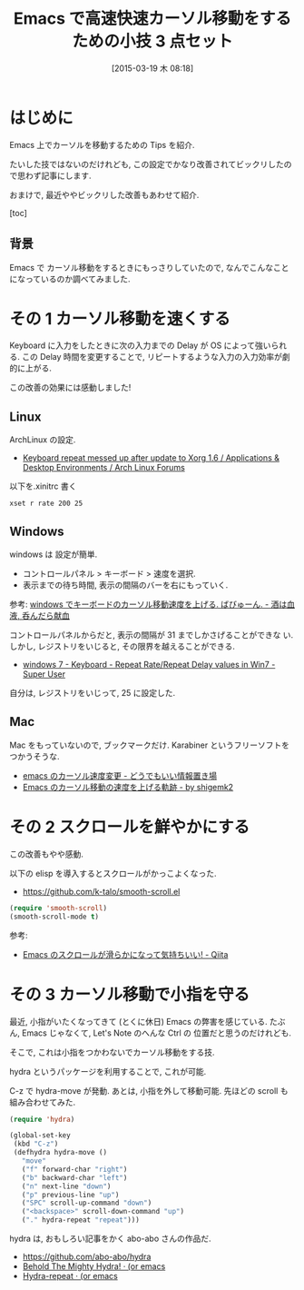 #+BLOG: Futurismo
#+POSTID: 3054
#+DATE: [2015-03-19 木 08:18]
#+OPTIONS: toc:nil num:nil todo:nil pri:nil tags:nil ^:nil TeX:nil
#+CATEGORY: 技術メモ, Emacs
#+TAGS: 
#+DESCRIPTION: Emacs 上でカーソルを移動するための Tips を紹介
#+TITLE: Emacs で高速快速カーソル移動をするための小技 3 点セット

#+BEGIN_HTML
<img alt="" src="http://futurismo.biz/wp-content/uploads/emacs_logo.jpg"/>
#+END_HTML

* はじめに
  Emacs 上でカーソルを移動するための Tips を紹介.

  たいした技ではないのだけれども,
  この設定でかなり改善されてビックリしたので思わず記事にします.

  おまけで, 最近ややビックリした改善もあわせて紹介.

  [toc]

** 背景
   Emacs で カーソル移動をするときにもっさりしていたので,
   なんでこんなことになっているのか調べてみました.

* その 1 カーソル移動を速くする
  Keyboard に入力をしたときに次の入力までの Delay が OS によって強いられる.
  この Delay 時間を変更することで, 
  リピートするような入力の入力効率が劇的に上がる.
  
  この改善の効果には感動しました!

** Linux
   ArchLinux の設定.

   - [[https://bbs.archlinux.org/viewtopic.php?id=69759][Keyboard repeat messed up after update to Xorg 1.6 / Applications
     & Desktop Environments / Arch Linux Forums]]

   以下を.xinitrc 書く

#+begin_src text
    xset r rate 200 25
#+end_src

** Windows
  windows は 設定が簡単.
  
  - コントロールパネル > キーボード > 速度を選択.
  - 表示までの待ち時間, 表示の間隔のバーを右にもっていく.

  参考: 
  [[http://d.hatena.ne.jp/bigchu/20090224/1235477173][windows でキーボードのカーソル移動速度を上げる. ばびゅーん. - 酒は血液, 呑んだら献血]]

  コントロールパネルからだと, 表示の間隔が 31 までしかさげることができな
  い.しかし, レジストリをいじると, その限界を越えることができる.

  - [[http://superuser.com/questions/388160/keyboard-repeat-rate-repeat-delay-values-in-win7][windows 7 - Keyboard - Repeat Rate/Repeat Delay values in Win7 - Super User]]

  自分は, レジストリをいじって, 25 に設定した.

** Mac
   Mac をもっていないので, ブックマークだけ. 
   Karabiner というフリーソフトをつかうそうな.
   
   - [[http://d.hatena.ne.jp/hiroshi128/20100422][emacs のカーソル速度変更 - どうでもいい情報置き場]]
   - [[http://shigemk2.hatenablog.com/entry/20130420/1366450632][Emacs のカーソル移動の速度を上げる軌跡 - by shigemk2]]

* その 2 スクロールを鮮やかにする 
  この改善もやや感動. 

  以下の elisp を導入するとスクロールがかっこよくなった.
   - https://github.com/k-talo/smooth-scroll.el

#+begin_src emacs-lisp
(require 'smooth-scroll)
(smooth-scroll-mode t)
#+end_src

   参考:
   - [[http://qiita.com/ShingoFukuyama/items/429199542c38625c5554][Emacs のスクロールが滑らかになって気持ちいい! - Qiita]]

  
* その 3 カーソル移動で小指を守る
  最近, 小指がいたくなってきて (とくに休日) Emacs の弊害を感じている.
  たぶん, Emacs じゃなくて, Let's Note のへんな Ctrl の
  位置だと思うのだけれども.
  
  そこで, これは小指をつかわないでカーソル移動をする技.
  
  hydra というパッケージを利用することで, これが可能.

  C-z で hydra-move が発動. あとは, 小指を外して移動可能.
  先ほどの scroll も組み合わせてみた.

#+begin_src emacs-lisp
(require 'hydra)

(global-set-key
 (kbd "C-z")
 (defhydra hydra-move ()
   "move"
   ("f" forward-char "right")
   ("b" backward-char "left")
   ("n" next-line "down")
   ("p" previous-line "up")
   ("SPC" scroll-up-command "down")
   ("<backspace>" scroll-down-command "up")
   ("." hydra-repeat "repeat")))
#+end_src

   hydra は, おもしろい記事をかく abo-abo さんの作品だ.
   - https://github.com/abo-abo/hydra
   - [[http://oremacs.com/2015/01/20/introducing-hydra/][Behold The Mighty Hydra! · (or emacs]]
   - [[http://oremacs.com/2015/02/28/hydra-repeat/][Hydra-repeat · (or emacs]]

